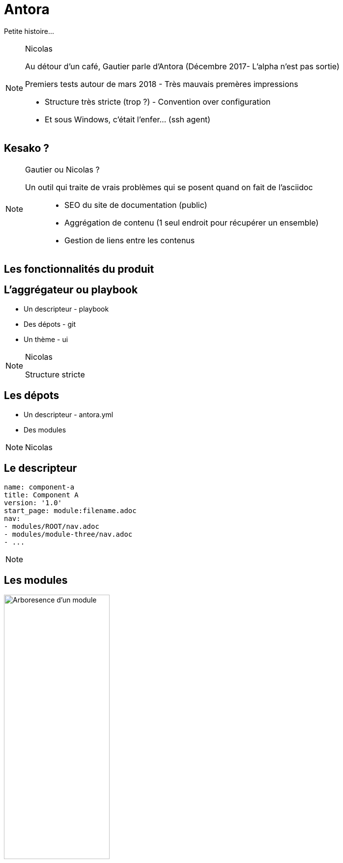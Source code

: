 = Antora

Petite histoire...

[NOTE.speaker]
====
Nicolas

Au détour d'un café, Gautier parle d'Antora
(Décembre 2017- L'alpha n'est pas sortie)

Premiers tests autour de mars 2018 - Très mauvais premères impressions

- Structure très stricte (trop ?) - Convention over configuration
- Et sous Windows, c'était l'enfer... (ssh agent)
====

== Kesako ?

[NOTE.speaker]
====
Gautier ou Nicolas ?

Un outil qui traite de vrais problèmes qui se posent quand on fait de l'asciidoc :::
 - SEO du site de documentation (public)
 - Aggrégation de contenu (1 seul endroit pour récupérer un ensemble)
 - Gestion de liens entre les contenus
====

== Les fonctionnalités du produit

== L'aggrégateur ou playbook

- Un descripteur - playbook
- Des dépots - git
- Un thème - ui

[NOTE.speaker]
====
Nicolas

Structure stricte
====

== Les dépots

- Un descripteur - antora.yml
- Des modules

[NOTE.speaker]
====
Nicolas
====

== Le descripteur

[source,yaml]
----
name: component-a 
title: Component A 
version: '1.0' 
start_page: module:filename.adoc 
nav: 
- modules/ROOT/nav.adoc
- modules/module-three/nav.adoc
- ...
----

[NOTE.speaker]
====

====

== Les modules

image::./images/root-dir.svg[Arboresence d'un module, 50%]

[NOTE.speaker]
====
Gautier

`nav.adoc` par convention.
Permet de construire le menu

Assets contient les images et autres ressources
====

== La UI

Utilise Handlbars

[NOTE.speaker]
====
Nicolas

Partie sans aucun doute la plus velue.

Customizable moyennant quelques compétances Front-End
====

[state=v_background min_js]
== Regardons un projet...

[NOTE.speaker]
====
Gautier

Demonstration Time
====

== L'intégration dans nos projets

[NOTE.speaker]
====
Nicolas
====

== Avoir la doc au plus près du code du produit

[NOTE.speaker]
====
Nicolas

- Chaque produit contient sa doc
- Constitution de dépot spécifique pour les pratiques communes
- Les dépots annexes ont aussi leur documentation (infra as code, chatbot d'équipe)
====

== Mise en place des processus de dev sur la doc

[NOTE.speaker]
====
Gautier

* Merge request / relecture / approbations
* Déploiement continu
====

== Sécurisation des accès

- Frontal d'accès
- Gestion de plusieurs déploiements

[NOTE.speaker]
====
Nicolas

Partage des rendu potentiellement sous autentification ::
* Frontal permettant l'accès total (gestion partielle trop complexe)
* Plusieurs aggrégateurs (dont certains dépots commun) pour plusieurs "set" de droits
====

== Les perspectives et limitations

== Projet vivant

Version 2 publiée le 25 décembre 2018

[NOTE.speaker]
====
Gautier
====

== Intégration d'un moteur de recherche

Doit être intégré manuellement pour le moment

[NOTE.speaker]
====
Nicolas

Intégration d'un moteur de recherche
- Algolia
- Elasticsearch (fess)
====

== En vrac

- Gestion d'un thème différents selon les compsants
- Aggrégation de slidesdeck
- Amélioration de la cli

[NOTE.speaker]
====
Nicolas

. Actuellement, nous avons forcément un seul et unique thème par playbook
. Besoin très personnel mais qui serait très différenciant !
. Divers point :
** Générer un squelette de playbook
** Générer un nouveau composant
** Générer un nouveau module
====
